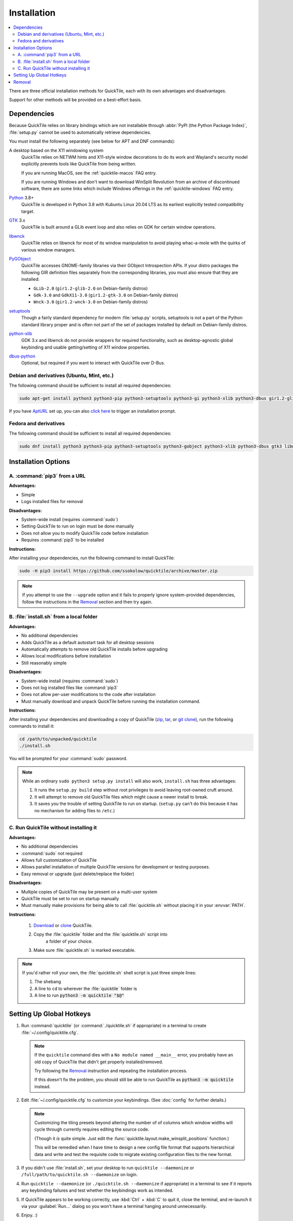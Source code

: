 Installation
============

.. contents::
   :local:

There are three official installation methods for QuickTile, each with its own
advantages and disadvantages.

Support for other methods will be provided on a best-effort basis.

.. _Dependencies:

Dependencies
------------

Because QuickTile relies on library bindings which are not installable through
:abbr:`PyPI (the Python Package Index)`, :file:`setup.py` cannot be used to
automatically retrieve dependencies.

You must install the following separately (see below for APT and DNF commands):

A desktop based on the X11 windowing system
    QuickTile relies on NETWM hints and X11-style window decorations to do
    its work and Wayland's security model explicitly prevents tools like
    QuickTile from being written.

    If you are running MacOS, see the :ref:`quicktile-macos` FAQ entry.

    If you are running Windows and don't want to download WinSplit Revolution
    from an archive of discontinued software, there are some links which
    include Windows offerings in the :ref:`quicktile-windows` FAQ entry.
Python_ 3.8+
    QuickTile is developed in Python 3.8 with Kubuntu Linux 20.04 LTS as its
    earliest explicitly tested compatibility target.
GTK_ 3.x
    QuickTile is built around a GLib event loop and also relies on GDK for
    certain window operations.
libwnck_
    QuickTile relies on libwnck for most of its window manipulation to avoid
    playing whac-a-mole with the quirks of various window managers.
PyGObject_
    QuickTile accesses GNOME-family libraries via their GObject Introspection
    APIs. If your distro packages the following GIR definition files separately
    from the corresponding libraries, you must also ensure that they are
    installed:

    * ``GLib-2.0`` (``gir1.2-glib-2.0`` on Debian-family distros)
    * ``Gdk-3.0`` and ``GdkX11-3.0``
      (``gir1.2-gtk-3.0`` on Debian-family distros)
    * ``Wnck-3.0`` (``gir1.2-wnck-3.0`` on Debian-family distros)
setuptools_
    Though a fairly standard dependency for modern :file:`setup.py` scripts,
    setuptools is not a part of the Python standard library proper and is often
    not part of the set of packages installed by default on Debian-family
    distros.
python-xlib_
    GDK 3.x and libwnck do not provide wrappers for required functionality,
    such as desktop-agnostic global keybinding and usable getting/setting of
    X11 window properties.
dbus-python_
    Optional, but required if you want to interact with QuickTile over D-Bus.

.. _dbus-python: https://pypi.org/project/dbus-python/
.. _GTK: https://www.gtk.org/download/index.php
.. _libwnck: https://gitlab.gnome.org/GNOME/libwnck
.. _PyGObject: https://pygobject.readthedocs.io/en/latest/
.. _Python: https://www.python.org/
.. _python-xlib: https://pypi.org/project/python-xlib/
.. _setuptools: https://pypi.org/project/setuptools/

Debian and derivatives (Ubuntu, Mint, etc.)
^^^^^^^^^^^^^^^^^^^^^^^^^^^^^^^^^^^^^^^^^^^

The following command should be sufficient to install all required
dependencies:

.. code:: sh

    sudo apt-get install python3 python3-pip python3-setuptools python3-gi python3-xlib python3-dbus gir1.2-glib-2.0 gir1.2-gtk-3.0 gir1.2-wnck-3.0

If you have `AptURL <https://help.ubuntu.com/community/AptURL>`_ set up,
you can also `click here <apt:python3,python3-pip,python3-setuptools,python3-gi,python3-xlib,python3-dbus,gir1.2-glib-2.0,gir1.2-gtk-3.0,gir1.2-wnck-3.0>`_
to trigger an installation prompt.

Fedora and derivatives
^^^^^^^^^^^^^^^^^^^^^^

The following command should be sufficient to install all required
dependencies:

.. code:: sh

    sudo dnf install python3 python3-pip python3-setuptools python3-gobject python3-xlib python3-dbus gtk3 libwnck3

Installation Options
--------------------

A. :command:`pip3` from a URL
^^^^^^^^^^^^^^^^^^^^^^^^^^^^^

**Advantages:**

* Simple
* Logs installed files for removal

**Disadvantages:**

* System-wide install (requires :command:`sudo`)
* Setting QuickTile to run on login must be done manually
* Does not allow you to modify QuickTile code before installation
* Requires :command:`pip3` to be installed

**Instructions:**

After installing your dependencies, run the following command to install
QuickTile:

.. code:: sh

    sudo -H pip3 install https://github.com/ssokolow/quicktile/archive/master.zip

.. note:: If you attempt to use the ``--upgrade`` option and it fails to
    properly ignore system-provided dependencies, follow the instructions
    in the `Removal`_ section and then try again.

B. :file:`install.sh` from a local folder
^^^^^^^^^^^^^^^^^^^^^^^^^^^^^^^^^^^^^^^^^

**Advantages:**

* No additional dependencies
* Adds QuickTile as a default autostart task for all desktop sessions
* Automatically attempts to remove old QuickTile installs before upgrading
* Allows local modifications before installation
* Still reasonably simple

**Disadvantages:**

* System-wide install (requires :command:`sudo`)
* Does not log installed files like :command:`pip3`
* Does not allow per-user modifications to the code after installation
* Must manually download and unpack QuickTile before running the installation
  command.

**Instructions:**

After installing your dependencies and downloading a copy of QuickTile
(`zip <http://github.com/ssokolow/quicktile/zipball/master>`_,
`tar <http://github.com/ssokolow/quicktile/tarball/master>`_, or
`git clone <https://github.com/ssokolow/quicktile.git>`_), run the
following commands to install it:

.. code:: sh

    cd /path/to/unpacked/quicktile
    ./install.sh

You will be prompted for your :command:`sudo` password.

.. note::
   While an ordinary ``sudo python3 setup.py install`` will also work,
   ``install.sh`` has three advantages:

   1. It runs the ``setup.py build`` step without root privileges to avoid
      leaving root-owned cruft around.
   2. It will attempt to remove old QuickTile files which might cause a newer
      install to break.
   3. It saves you the trouble of setting QuickTile to run on startup.
      (``setup.py`` can't do this because it has no mechanism for adding files
      to ``/etc``.)

.. todo:: Check whether ``./install.sh`` Just Works™ under
    `checkinstall <https://asic-linux.com.mx/~izto/checkinstall/>`_
    and, if so, suggest it as an option for making QuickTile easily
    uninstallable on platforms that no proper package is provided for.

.. _install_quicktile.sh:

C. Run QuickTile without installing it
^^^^^^^^^^^^^^^^^^^^^^^^^^^^^^^^^^^^^^

**Advantages:**

* No additional dependencies
* :command:`sudo` not required
* Allows full customization of QuickTile
* Allows parallel installation of multiple QuickTile versions for development
  or testing purposes.
* Easy removal or upgrade (just delete/replace the folder)

**Disadvantages:**

* Multiple copies of QuickTile may be present on a multi-user system
* QuickTile must be set to run on startup manually
* Must manually make provisions for being able to call :file:`quicktile.sh`
  without placing it in your :envvar:`PATH`.

**Instructions:**

 1. `Download <http://github.com/ssokolow/quicktile/zipball/master>`_ or
    `clone <https://github.com/ssokolow/quicktile.git>`_ QuickTile.
 2. Copy the :file:`quicktile` folder and the :file:`quicktile.sh` script into
     a folder of your choice.
 3. Make sure :file:`quicktile.sh` is marked executable.

.. note:: If you'd rather roll your own, the :file:`quicktile.sh` shell script
    is just three simple lines:

    1. The shebang
    2. A line to ``cd`` to wherever the :file:`quicktile` folder is
    3. A line to run :code:`python3 -m quicktile "$@"`

Setting Up Global Hotkeys
-------------------------

1. Run :command:`quicktile` (or :command:`./quicktile.sh` if appropriate) in a
   terminal to create :file:`~/.config/quicktile.cfg`.

   .. note:: If the ``quicktile`` command dies with a
      ``No module named __main__`` error, you probably have an old copy of
      QuickTile that didn't get properly installed/removed.

      Try following the `Removal`_ instruction and repeating the installation
      process.

      If this doesn't fix the problem, you should still be able to run
      QuickTile as :code:`python3 -m quicktile` instead.

2. Edit :file:`~/.config/quicktile.cfg` to customize your keybindings. (See
   :doc:`config` for further details.)

   .. note:: Customizing the tiling presets beyond altering the number of
      of columns which window widths will cycle through currently requires
      editing the source code.

      (Though it *is* quite simple. Just edit the
      :func:`quicktile.layout.make_winsplit_positions` function.)

      This will be remedied when I have time to design a new config file
      format that supports hierarchical data and write and test the requisite
      code to migrate existing configuration files to the new format.

3. If you didn't use :file:`install.sh`, set your desktop to run
   ``quicktile --daemonize`` or ``/full/path/to/quicktile.sh --daemonize``
   on login.

4. Run ``quicktile --daemonize`` (or ``./quicktile.sh --daemonize`` if
   appropriate) in a terminal to see if it reports any keybinding failures
   and test whether the keybindings work as intended.

5. If QuickTile appears to be working correctly, use :kbd:`Ctrl` + :kbd:`C` to
   quit it, close the terminal, and re-launch it via your :guilabel:`Run...`
   dialog so you won't have a terminal hanging around unnecessarily.

6. Enjoy. :)

.. _Removal:

Removal
-------

As QuickTile does not yet have a one-command uninstall script, you will need to
do the following.

**A. If you installed via pip3...**


.. code:: sh

    sudo pip3 uninstall quicktile
    sudo rm /usr/local/bin/quicktile

.. todo:: Check whether :command:`pip3` is still failing to remove the
    ``console_scripts`` entry-points that it generates.


**B. If you installed via install.sh...**

 ``install.sh`` doesn't yet log what it installed the way ``pip3`` does, so
 this will be a bit more involved.

 1. Remove the system integration files:

    .. code:: sh

        # Remove the command that can be typed at the command-line
        sudo rm /usr/local/bin/quicktile

        # Remove the autostart file
        sudo rm /etc/xdg/autostart/quicktile.desktop

        # Remove the launcher menu entry
        sudo rm /usr/local/share/applications/quicktile.desktop

 2. Remove QuickTile from your Python packages folder.

    While QuickTile itself should be installed as a single folder with a name
    like :file:`QuickTile-0.4-py3.8.egg`, the paths have varied from distro to
    distro and Python version to Python version.

    To ensure a clean removal, I recommend running the following command,
    verifying that nothing looks obviously wrong about its output, and then
    deleting what it found:

    .. code:: sh

       find /usr/local/lib -iname 'quicktile*'

**C. If you run quicktile.sh without installing**

1. Delete your :file:`quicktile` folder and :file:`quicktile.sh` script.
2. Undo whatever changes you made to call :file:`quicktile.sh`. (eg.
   :envvar:`PATH` modifications, shell aliases, desktop session autorun
   entries, etc.)
